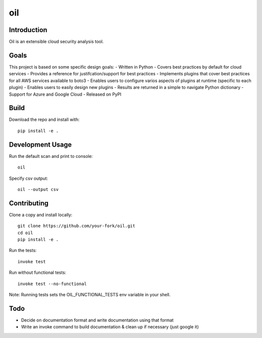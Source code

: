 oil
===
.. image:: https://travis-ci.org/coolfriends/oil.svg?branch=master
           :target: https://travis-ci.org/coolfriends/oil

Introduction
-------------
Oil is an extensible cloud security analysis tool.

Goals
-----
This project is based on some specific design goals:
- Written in Python
- Covers best practices by default for cloud services
- Provides a reference for justifcation/support for best practices
- Implements plugins that cover best practices for all AWS services available to boto3
- Enables users to configure varios aspects of plugins at runtime (specific to each plugin)
- Enables users to easily design new plugins
- Results are returned in a simple to navigate Python dictionary
- Support for Azure and Google Cloud
- Released on PyPI


Build
-----
Download the repo and install with::

  pip install -e .

Development Usage
-----------------
Run the default scan and print to console::

  oil

Specify csv output::

  oil --output csv

Contributing
------------
Clone a copy and install locally::

  git clone https://github.com/your-fork/oil.git
  cd oil
  pip install -e .

Run the tests::

  invoke test

Run without functional tests::

  invoke test --no-functional

Note: Running tests sets the OIL_FUNCTIONAL_TESTS env variable in your shell.


Todo
----
- Decide on documentation format and write documentation using that format
- Write an invoke command to build documentation & clean up if necessary 
  (just google it)
